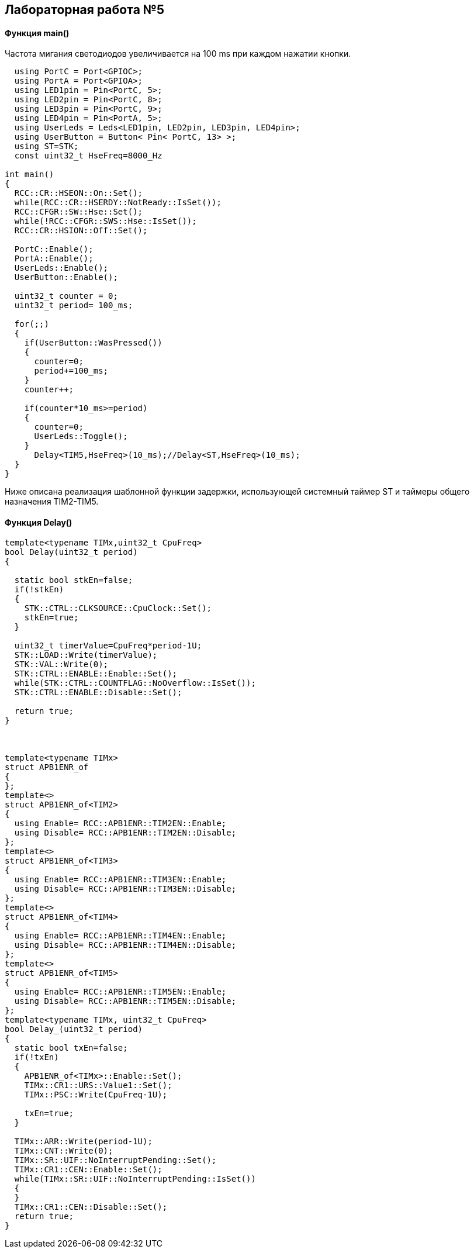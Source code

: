 :imagesdir: Images
:figure-caption: Рисунок

== Лабораторная работа №5
==== Функция *main()*

Частота мигания светодиодов увеличивается на 100 ms при каждом нажатии кнопки.

[source, cpp]
----
  using PortC = Port<GPIOC>;
  using PortA = Port<GPIOA>;
  using LED1pin = Pin<PortC, 5>;
  using LED2pin = Pin<PortC, 8>;
  using LED3pin = Pin<PortC, 9>;
  using LED4pin = Pin<PortA, 5>;
  using UserLeds = Leds<LED1pin, LED2pin, LED3pin, LED4pin>;
  using UserButton = Button< Pin< PortC, 13> >;
  using ST=STK;
  const uint32_t HseFreq=8000_Hz

int main()
{
  RCC::CR::HSEON::On::Set();
  while(RCC::CR::HSERDY::NotReady::IsSet());
  RCC::CFGR::SW::Hse::Set();
  while(!RCC::CFGR::SWS::Hse::IsSet());
  RCC::CR::HSION::Off::Set();

  PortC::Enable();
  PortA::Enable();
  UserLeds::Enable();
  UserButton::Enable();

  uint32_t counter = 0;
  uint32_t period= 100_ms;

  for(;;)
  {
    if(UserButton::WasPressed())
    {
      counter=0;
      period+=100_ms;
    }
    counter++;

    if(counter*10_ms>=period)
    {
      counter=0;
      UserLeds::Toggle();
    }
      Delay<TIM5,HseFreq>(10_ms);//Delay<ST,HseFreq>(10_ms);
  }
}
----
Ниже описана реализация шаблонной функции задержки,  использующей системный таймер ST и таймеры общего назначения TIM2-TIM5.

==== Функция Delay()

[source, cpp]
----
template<typename TIMx,uint32_t CpuFreq>
bool Delay(uint32_t period)
{

  static bool stkEn=false;
  if(!stkEn)
  {
    STK::CTRL::CLKSOURCE::CpuClock::Set();
    stkEn=true;
  }

  uint32_t timerValue=CpuFreq*period-1U;
  STK::LOAD::Write(timerValue);
  STK::VAL::Write(0);
  STK::CTRL::ENABLE::Enable::Set();
  while(STK::CTRL::COUNTFLAG::NoOverflow::IsSet());
  STK::CTRL::ENABLE::Disable::Set();

  return true;
}



template<typename TIMx>
struct APB1ENR_of
{
};
template<>
struct APB1ENR_of<TIM2>
{
  using Enable= RCC::APB1ENR::TIM2EN::Enable;
  using Disable= RCC::APB1ENR::TIM2EN::Disable;
};
template<>
struct APB1ENR_of<TIM3>
{
  using Enable= RCC::APB1ENR::TIM3EN::Enable;
  using Disable= RCC::APB1ENR::TIM3EN::Disable;
};
template<>
struct APB1ENR_of<TIM4>
{
  using Enable= RCC::APB1ENR::TIM4EN::Enable;
  using Disable= RCC::APB1ENR::TIM4EN::Disable;
};
template<>
struct APB1ENR_of<TIM5>
{
  using Enable= RCC::APB1ENR::TIM5EN::Enable;
  using Disable= RCC::APB1ENR::TIM5EN::Disable;
};
template<typename TIMx, uint32_t CpuFreq>
bool Delay_(uint32_t period)
{
  static bool txEn=false;
  if(!txEn)
  {
    APB1ENR_of<TIMx>::Enable::Set();
    TIMx::CR1::URS::Value1::Set();
    TIMx::PSC::Write(CpuFreq-1U);

    txEn=true;
  }

  TIMx::ARR::Write(period-1U);
  TIMx::CNT::Write(0);
  TIMx::SR::UIF::NoInterruptPending::Set();
  TIMx::CR1::CEN::Enable::Set();
  while(TIMx::SR::UIF::NoInterruptPending::IsSet())
  {
  }
  TIMx::CR1::CEN::Disable::Set();
  return true;
}
----

